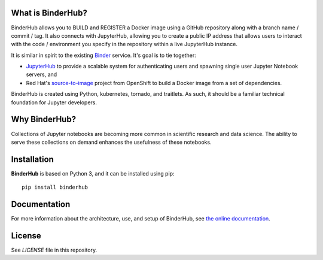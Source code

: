 What is BinderHub?
-------------------
BinderHub allows you to BUILD and REGISTER a Docker image using a GitHub
repository along with a branch name / commit / tag. It also connects with
JupyterHub, allowing you to create a public IP address that allows users to
interact with the code / environment you specify in the repository within
a live JupyterHub instance.

It is similar in spirit to the existing `Binder <http://mybinder.org>`_ service.
It's goal is to tie together:

- `JupyterHub <https://github.com/jupyterhub/jupyterhub>`_ to provide
  a scalable system for authenticating users and spawning single user
  Jupyter Notebook servers, and

- Red Hat's `source-to-image <https://github.com/openshift/source-to-image>`_
  project from OpenShift to build a Docker image from a set of dependencies.

BinderHub is created using Python, kubernetes, tornado, and traitlets. As such,
it should be a familiar technical foundation for Jupyter developers.

Why BinderHub?
---------------
Collections of Jupyter notebooks are becoming more common in scientific research
and data science. The ability to serve these collections on demand enhances the
usefulness of these notebooks.

Installation
------------

**BinderHub** is based on Python 3, and it can be installed using pip::

    pip install binderhub

Documentation
-------------
For more information about the architecture, use, and setup of BinderHub, see
`the online documentation <https://binderhub.readthedocs.io/en/latest/>`_.

License
-------

See `LICENSE` file in this repository.
